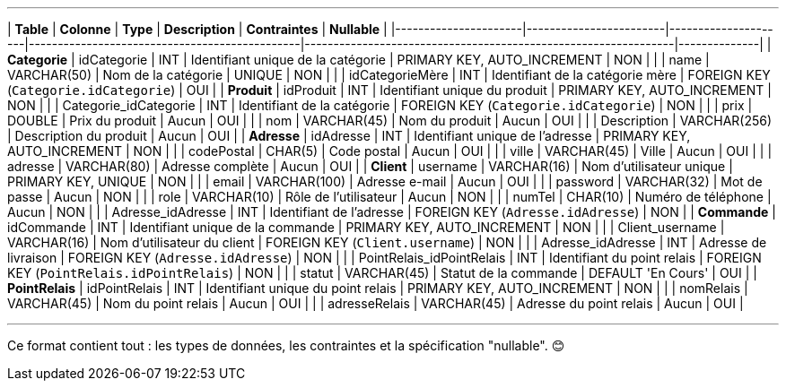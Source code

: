

---

| **Table**           | **Colonne**            | **Type**           | **Description**                                | **Contraintes**                                                | **Nullable** |
|----------------------|------------------------|---------------------|-----------------------------------------------|----------------------------------------------------------------|--------------|
| **Categorie**        | idCategorie           | INT                | Identifiant unique de la catégorie            | PRIMARY KEY, AUTO_INCREMENT                                    | NON          |
|                      | name                  | VARCHAR(50)        | Nom de la catégorie                           | UNIQUE                                                        | NON          |
|                      | idCategorieMère       | INT                | Identifiant de la catégorie mère              | FOREIGN KEY (`Categorie.idCategorie`)                         | OUI          |
| **Produit**          | idProduit             | INT                | Identifiant unique du produit                 | PRIMARY KEY, AUTO_INCREMENT                                    | NON          |
|                      | Categorie_idCategorie | INT                | Identifiant de la catégorie                   | FOREIGN KEY (`Categorie.idCategorie`)                         | NON          |
|                      | prix                  | DOUBLE             | Prix du produit                               | Aucun                                                         | OUI          |
|                      | nom                   | VARCHAR(45)        | Nom du produit                                | Aucun                                                         | OUI          |
|                      | Description           | VARCHAR(256)       | Description du produit                        | Aucun                                                         | OUI          |
| **Adresse**          | idAdresse             | INT                | Identifiant unique de l'adresse               | PRIMARY KEY, AUTO_INCREMENT                                    | NON          |
|                      | codePostal            | CHAR(5)            | Code postal                                   | Aucun                                                         | OUI          |
|                      | ville                 | VARCHAR(45)        | Ville                                         | Aucun                                                         | OUI          |
|                      | adresse               | VARCHAR(80)        | Adresse complète                              | Aucun                                                         | OUI          |
| **Client**           | username              | VARCHAR(16)        | Nom d'utilisateur unique                      | PRIMARY KEY, UNIQUE                                            | NON          |
|                      | email                 | VARCHAR(100)       | Adresse e-mail                                | Aucun                                                         | OUI          |
|                      | password              | VARCHAR(32)        | Mot de passe                                  | Aucun                                                         | NON          |
|                      | role                  | VARCHAR(10)        | Rôle de l'utilisateur                         | Aucun                                                         | NON          |
|                      | numTel                | CHAR(10)           | Numéro de téléphone                           | Aucun                                                         | NON          |
|                      | Adresse_idAdresse     | INT                | Identifiant de l'adresse                      | FOREIGN KEY (`Adresse.idAdresse`)                             | NON          |
| **Commande**         | idCommande            | INT                | Identifiant unique de la commande             | PRIMARY KEY, AUTO_INCREMENT                                    | NON          |
|                      | Client_username       | VARCHAR(16)        | Nom d'utilisateur du client                   | FOREIGN KEY (`Client.username`)                               | NON          |
|                      | Adresse_idAdresse     | INT                | Adresse de livraison                          | FOREIGN KEY (`Adresse.idAdresse`)                             | NON          |
|                      | PointRelais_idPointRelais | INT             | Identifiant du point relais                   | FOREIGN KEY (`PointRelais.idPointRelais`)                     | NON          |
|                      | statut                | VARCHAR(45)        | Statut de la commande                         | DEFAULT 'En Cours'                                            | OUI          |
| **PointRelais**      | idPointRelais         | INT                | Identifiant unique du point relais            | PRIMARY KEY, AUTO_INCREMENT                                    | NON          |
|                      | nomRelais             | VARCHAR(45)        | Nom du point relais                           | Aucun                                                         | OUI          |
|                      | adresseRelais         | VARCHAR(45)        | Adresse du point relais                       | Aucun                                                         | OUI          |

---

Ce format contient tout : les types de données, les contraintes et la spécification "nullable". 😊
